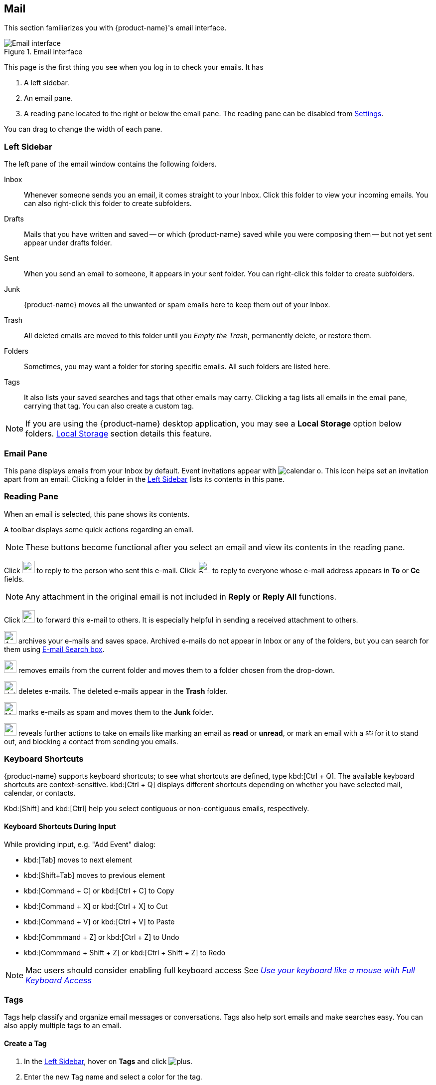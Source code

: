 == Mail
This section familiarizes you with {product-name}'s email interface.

.Email interface
image::images/screenshots/mail-empty-inbox.png[Email interface]

This page is the first thing you see when you log in to check your emails. It has

. A left sidebar.
. An email pane.
. A reading pane located to the right or below the email pane. The reading pane can be disabled from <<settings-writeEmail#_e_mail_preview_pane, Settings>>.

You can drag to change the width of each pane.


=== Left Sidebar
The left pane of the email window contains the following folders.

Inbox:: Whenever someone sends you an email, it comes straight to your Inbox.
Click this folder to view your incoming emails. You can also right-click this folder to create subfolders.

Drafts:: Mails that you have written and saved -- or which {product-name} saved while you were composing them -- but not yet sent appear under drafts folder.

Sent:: When you send an email to someone, it appears in your sent folder. You can right-click this folder to create subfolders.

Junk:: {product-name} moves all the unwanted or spam emails here to keep them out of your Inbox.

Trash:: All deleted emails are moved to this folder until you _Empty the Trash_, permanently delete, or restore them.

Folders:: Sometimes, you may want a folder for storing specific emails. All such folders are listed here.

Tags:: It also lists your saved searches and tags that other emails may carry.
Clicking a tag lists all emails in the email pane, carrying that tag.
You can also create a custom tag.


NOTE: If you are using the {product-name} desktop application, you may see a **Local Storage** option below folders. <<mail-localstorage.adoc#_local_storage, Local Storage>> section details this feature.

=== Email Pane

This pane displays emails from your Inbox by default. Event invitations appear with image:images/graphics/calendar-o.svg[]. This icon helps set an invitation apart from an email. 
Clicking a folder in the <<Left Sidebar>> lists its contents in this pane.

=== Reading Pane
When an email is selected, this pane shows its contents.

A toolbar displays some quick actions regarding an email.

NOTE: These buttons become functional after you select an email and view its contents in the reading pane. 

Click image:images/graphics/mail-reply.svg[reply button, width=25px] to reply to the person who sent this e-mail.
Click image:images/graphics/mail-reply-all.svg[Reply to all button, width=25px] to reply to everyone whose e-mail address appears in **To** or **Cc** fields.

NOTE: Any attachment in the original email is not included in **Reply** or **Reply All** functions.

Click image:images/graphics/mail-forward.svg[forward button, width=25px] to forward this e-mail to others. It is especially helpful in sending a received attachment to others.

image:images/graphics/archive.svg[Archive button, width=25px] archives your e-mails and saves space. Archived e-mails do not appear in Inbox or any of the folders, but you can search for them using <<mail-search.adoc#_e_mail_search_box, E-mail Search box>>.

image:images/graphics/folder-move.svg[move button, width=25px] removes emails from the current folder and moves them to a folder chosen from the drop-down.

image:images/graphics/trash.svg[delete button, width=25px] deletes e-mails. The deleted e-mails appear in the **Trash** folder.

image:images/graphics/shield.svg[Mark as spam button, width=25px] marks e-mails as spam and moves them to the **Junk** folder.

image:images/graphics/ellipsis-h.svg[more options, width=25px] reveals further actions to take on emails like marking an email as **read** or **unread**, or mark an email with a image:images/graphics/star.svg[star, width=15px] for it to stand out, and blocking a contact from sending you emails.

=== Keyboard Shortcuts
{product-name} supports keyboard shortcuts; to see what shortcuts are defined, type kbd:[Ctrl + Q].
The available keyboard shortcuts are context-sensitive.
kbd:[Ctrl + Q] displays different shortcuts depending on whether you have selected mail, calendar, or contacts.

Kbd:[Shift] and kbd:[Ctrl] help you select contiguous or non-contiguous emails, respectively. 

==== Keyboard Shortcuts During Input

While providing input, e.g. "Add Event" dialog:

* kbd:[Tab] moves to next element
* kbd:[Shift+Tab] moves to previous element
* kbd:[Command + C] or kbd:[Ctrl + C] to Copy
* kbd:[Command + X] or kbd:[Ctrl + X] to Cut
* kbd:[Command + V] or kbd:[Ctrl + V] to Paste
* kbd:[Commmand + Z] or kbd:[Ctrl + Z] to Undo
* kbd:[Commmand + Shift + Z] or kbd:[Ctrl + Shift + Z] to Redo

NOTE: Mac users should consider enabling full keyboard access See https://support.apple.com/en-ca/HT204434[_Use your keyboard like a mouse with Full Keyboard Access_]

=== Tags
Tags help classify and organize email messages or conversations.
Tags also help sort emails and make searches easy. You can also apply multiple tags to an email.

==== Create a Tag

. In the <<Left Sidebar>>, hover on *Tags* and click image:images/graphics/plus.svg[].
. Enter the new Tag name and select a color for the tag.
+
Tag names can include any character except a colon (:), forward-slash (/), and quotation mark (").
. Click *Save*.
+
The new tag now appears under *Tags*.

==== Assign a Tag to an Email

You can assign multiple tags to an email to classify it under different categories.

. In the <<Email pane>>, right-click an email.
. From the context menu, select Tag.
. From the pop-up that appears, check the box against an already created tag.
. Click btn:[Save] to apply the tag.

You can create tags while applying them.
. Choose *image:images/graphics/plus.svg[] Add a Tag*.
. Enter the new Tag name and select a color for the tag.
. Click *Save*.
+
The new tag is now listed and ready to be applied.

==== Remove a Tag
. Right-click an email that you have tagged.
. From the context menu, select Tag.
. From the pop-up that appears, please uncheck the box against a tag to remove it from the email.
. Click btn:[Save] to apply the tag.

==== Display Messages with a Specific Tag
. In the <<Left Sidebar>>, click image:images/graphics/chevron-right.svg[] before *Tags* to list all created tags.
. Click a tag to list all emails with the selected tag in the <<Email Pane>>.

==== Edit a Tag
. In the <<Left Sidebar>>, click image:images/graphics/chevron-right.svg[] before *Tags* to list all created tags.
. Right click a tag and choose *Edit* from the context menu.
. Change the name and color associated with a tag.
. Click btn:[Save].

==== Delete a Tag
. In the <<Left Sidebar>>, click image:images/graphics/chevron-right.svg[] before *Tags* to list all created tags.
. Right-click a tag and choose *Delete* from the context menu.
. Choose btn:[Continue] from the confirmation popup.
. The selected tag is deleted and cleared off from all emails marked with that tag. The emails stay safe in their respective folders.

=== Import Email Folders
You can import email folders directly in {product-name}, provided the folders to import are in `.tgz` format.

. In the <<Left Sidebar>>, right-click a folder under which you prefer to import your email folder.
. From the context menu, choose *Import*.
. From the *Import* modal, click *Choose File*.
. From the file browser window, choose the `.tgz` file to import.
. Click btn:[Import] to begin the import process.
. The imported folder appears under the selected folder after the process completes.

=== Export Email Folders
You can export email folders directly in {product-name} in `.tgz` format.

. In the <<Left Sidebar>>, right-click a folder to export.
. From the context menu, choose *Export*.
. From the file browser window, choose a location to save the `.tgz` file.
. The exported folder downloads at the specified location.

=== Share Email Folders

You can share your email folders with others and grant them controlled access.

. In the <<Left Sidebar>>, right-click a folder to share.
. From the context menu, choose *Share*.
. Choose appropriate permissions from the *Sharing Permissions* drop-down.
+
View:: Users can view all emails under the shared folder but cannot make changes to that folder.

View, edit, add, and remove:: Users have permission to view and edit the contents of a folder, create new subfolders, present items on your behalf, and delete items from the folder.

View, edit, add, remove, and administer:: Users have permission to view and edit the content of a shared folder, create new subfolders, present on your behalf, delete items from the shared folder, and share the folder with others.

. Enter the email address(s) with whom to share the email folders.
. Click *Save* for changes to take effect.

If the recipient declines the share, you receive a notification email.
Similarly, when you revoke the share, the recipient also receives an email notification.